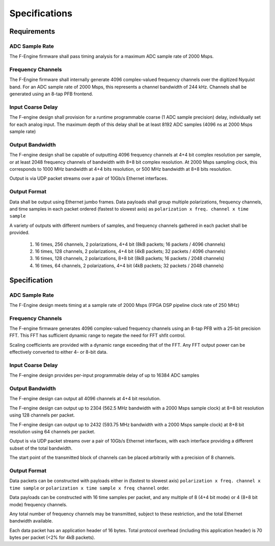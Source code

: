 Specifications
==============

Requirements
------------

ADC Sample Rate
~~~~~~~~~~~~~~~

The F-Engine firmware shall pass timing analysis for a maximum ADC sample rate of 2000 Msps.

Frequency Channels
~~~~~~~~~~~~~~~~~~

The F-Engine firmware shall internally generate 4096 complex-valued frequency channels over the digitized Nyquist band.
For an ADC sample rate of 2000 Msps, this represents a channel bandwidth of 244 kHz.
Channels shall be generated using an 8-tap PFB frontend.

Input Coarse Delay
~~~~~~~~~~~~~~~~~~

The F-engine design shall provision for a runtime programmable coarse (1 ADC sample precision) delay, individually set for each analog input.
The maximum depth of this delay shall be at least 8192 ADC samples (4096 ns at 2000 Msps sample rate)

Output Bandwidth
~~~~~~~~~~~~~~~~

The F-engine design shall be capable of outputting 4096 frequency channels at 4+4 bit complex resolution per sample, or at least 2048 frequency channels of bandwidth with 8+8 bit complex resolution.
At 2000 Msps sampling clock, this corresponds to 1000 MHz bandwidth at 4+4 bits resolution, or 500 MHz bandwidth at 8+8 bits resolution.

Output is via UDP packet streams over a pair of 10Gb/s Ethernet interfaces.

Output Format
~~~~~~~~~~~~~

Data shall be output using Ethernet jumbo frames.
Data payloads shall group multiple polarizations, frequency channels, and time samples in each packet ordered (fastest to slowest axis) as ``polarization x freq. channel x time sample``

A variety of outputs with different numbers of samples, and frequency channels gathered in each packet shall be provided.

  1. 16 times, 256 channels, 2 polarizations, 4+4 bit (8kB packets; 16 packets / 4096 channels)
  2. 16 times, 128 channels, 2 polarizations, 4+4 bit (4kB packets; 32 packets / 4096 channels)
  3. 16 times, 128 channels, 2 polarizations, 8+8 bit (8kB packets; 16 packets / 2048 channels)
  4. 16 times, 64  channels, 2 polarizations, 4+4 bit (4kB packets; 32 packets / 2048 channels)

Specification
-------------

ADC Sample Rate
~~~~~~~~~~~~~~~

The F-Engine design meets timing at a sample rate of 2000 Msps (FPGA DSP pipeline clock rate of 250 MHz)

Frequency Channels
~~~~~~~~~~~~~~~~~~

The F-engine firmware generates 4096 complex-valued frequency channels using an 8-tap PFB with a 25-bit precision FFT.
This FFT has sufficient dynamic range to negate the need for FFT shfit control.

Scaling coefficients are provided with a dynamic range exceeding that of the FFT. Any FFT output power can be effectively converted to either 4- or 8-bit data.

Input Coarse Delay
~~~~~~~~~~~~~~~~~~

The F-engine design provides per-input programmable delay of up to 16384 ADC samples

Output Bandwidth
~~~~~~~~~~~~~~~~

The F-engine design can output all 4096 channels at 4+4 bit resolution.

The F-engine design can output up to 2304 (562.5 MHz bandwidth with a 2000 Msps sample clock) at 8+8 bit resolution using 128 channels per packet.

The F-engine design can output up to 2432 (593.75 MHz bandwidth with a 2000 Msps sample clock) at 8+8 bit resolution using 64 channels per packet.

Output is via UDP packet streams over a pair of 10Gb/s Ethernet interfaces, with each interface providing a different subset of the total bandwidth.

The start point of the transmitted block of channels can be placed arbitrarily with a precision of 8 channels.

Output Format
~~~~~~~~~~~~~

Data packets can be constructed with payloads either in (fastest to slowest axis) ``polarization x freq. channel x time sample`` or ``polarization x time sample x freq channel`` order.

Data payloads can be constructed with 16 time samples per packet, and any multiple of 8 (4+4 bit mode) or 4 (8+8 bit mode) frequency channels.

Any total number of frequency channels may be transmitted, subject to these restriction, and the total Ethernet bandwidth available.

Each data packet has an application header of 16 bytes. Total protocol overhead (including this application header) is 70 bytes per packet (<2% for 4kB packets).
